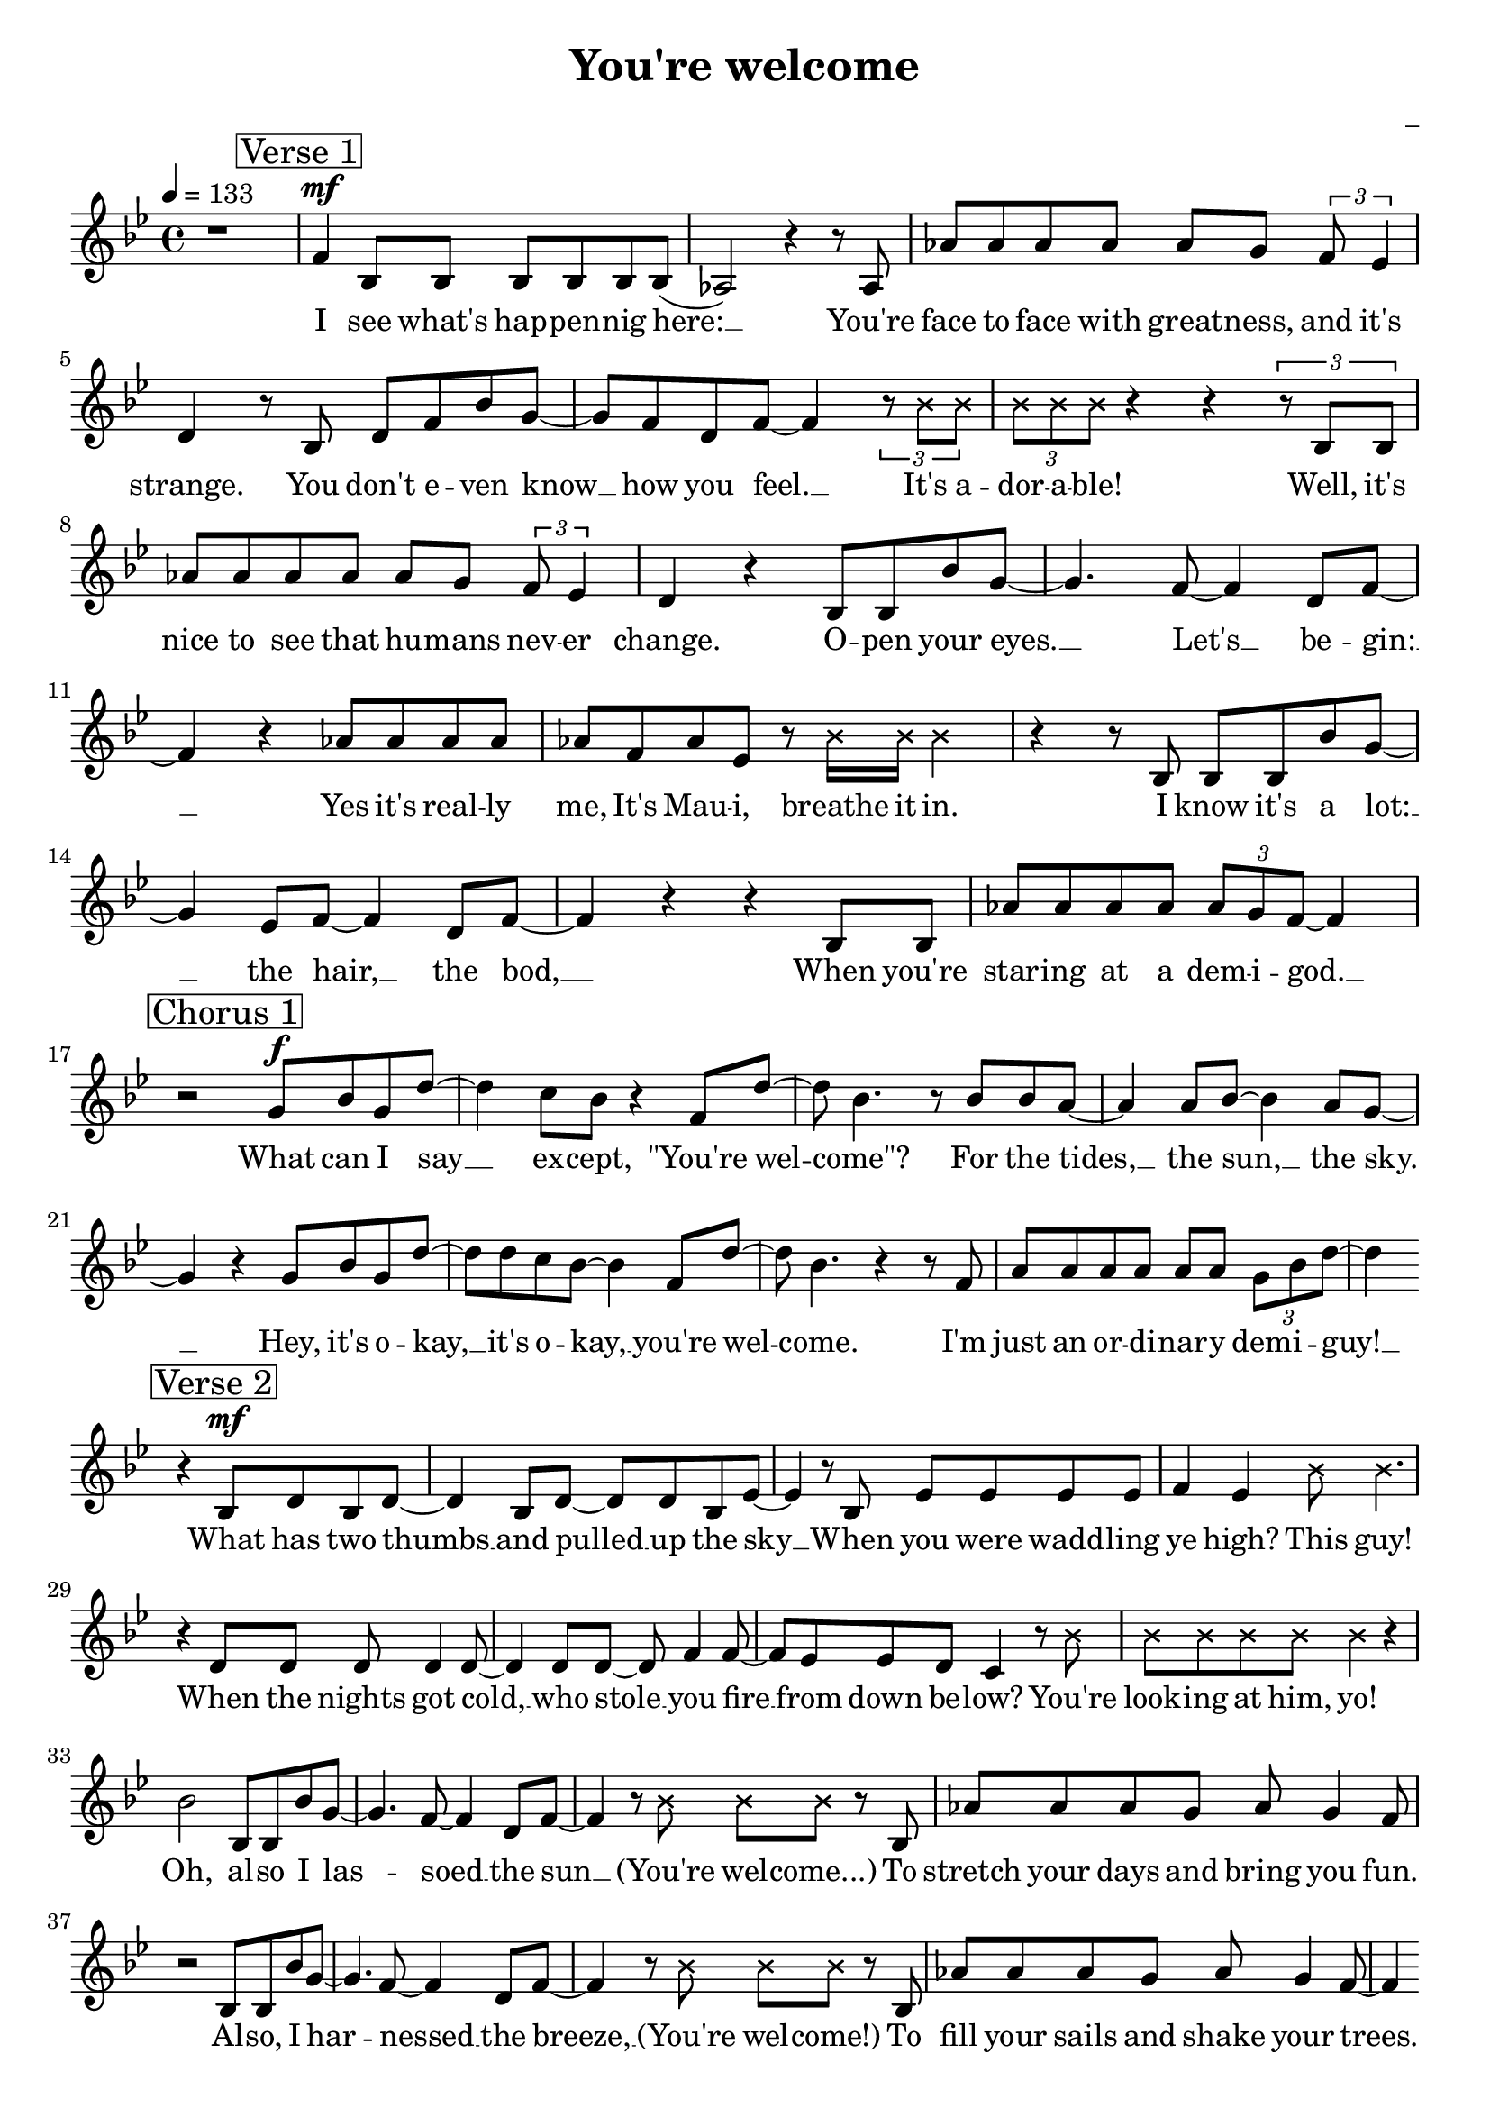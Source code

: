 \version "2.22.1"

\header {
  title = "You're welcome"
  composer = "_"
}

global = {
  \time 4/4
  \tempo 4 = 133
  \key bes \major
}

firstVerseMelody = \relative c' {
  \mark \markup \box "Verse 1"
  f4\mf bes,8 bes bes bes bes bes( | % I see what's happening here:
  aes2) r4 r8 aes | % You're 
  aes' aes aes aes aes g \tuplet 3/2 {f es4} | % (1) % face-to-face with greatness and it's
  d4 r8 bes8 d f bes g~ | % strange. You don't even know
  g f d f~ f4 \tuplet 3/2 {r8 \xNote {bes bes}} | % know how you feel, it's
  \tuplet 3/2 {\xNote {bes bes bes}} r4 r \tuplet 3/2 {r8 bes, bes} |% adorable! Well, it's
  aes' aes aes aes aes g \tuplet 3/2 {f es4} | % (1) % nice to see that humans never
  d4 r bes8 bes bes' g~ | % change. Open your 
  g4. f8~ f4 d8 f~ | % eyes. Let's begin:
  f4 r aes8 aes aes aes | % Yes it's really 
  aes f aes es r \xNote {bes'16 bes bes4}| % me, It's Maui, breathe it in.
  r4 r8 bes, bes bes bes' g~ | % I know it's a lot
  g4 es8 f~ f4 d8 f~ | % lot: the hair, the bod,
  f4 r r bes,8 bes | % When you're
  aes' aes aes aes \tuplet 3/2 {aes g f~} f4| % staring at a demigod
}

firstVerseLyrics = \lyricmode {
  I see what's hap -- pen -- nig here: __
  You're face to face with great -- ness, and it's strange.
  You don't e -- ven know __ how you feel. __ 
  It's a -- dor -- a -- ble!
  Well, it's nice to see that hu -- mans nev -- er change.
  O -- pen your eyes. __ Let's __ be -- gin: __
  Yes it's real -- ly me, It's Mau -- i, breathe it in.
  I know it's a lot: __ the hair, __ the bod, __
  When you're star -- ing at a dem -- i -- god. __
}

firstChorusMelody = \relative c'' {
  \mark \markup \box "Chorus 1"
  r2 g8\f bes g d'~ | % What can I say
  d4 c8 bes r4 f8 d'~ | % except "you're welcome
  d8 bes4. r8 bes bes a~ | % For the tides, 
  a4 a8 bes~ bes4 a8 g~ | % the sun, the sky.
  g4 r g8 bes g d'~ | % Hey, it's okay,
  d d c bes~ bes4 f8 d'~ | % it's okay, you're welcome
  d bes4. r4 r8 f | % I'm 
  a a a a a a \tuplet 3/2 {g bes d~} | % just an ordinary demi-guy!
  d4 \bar ""
}

firstChorusWords = \lyricmode {
  What can I say __ ex -- cept, "\"You're" wel -- "come\"?"
  For the tides, __ the sun, __ the sky. __
  Hey, it's o -- kay, __ it's o -- kay, __ you're wel -- come.
  I'm just an or -- di -- nar -- y dem -- i -- guy! __

}

secondVerseMelody = \relative c' {
  r4
  \mark \markup \box "Verse 2"
  bes8\mf d bes d~ | % What has two thumbs
  d4 bes8 d~ d d bes es~ | % and pulled up the sky
  es4 r8 bes es es es es | % When you were waddling
  f4 es \xNote {bes'8 bes4.} | % ye high? This guy!
  r4 d,8 d d d4 d8~ | % When the nights got cold,
  d4 d8 d~ d f4 f8~ | % who stole you fire
  f es es d c4 r8 \xNote {bes'8} | % from down below? You're
  \xNote {bes bes bes bes bes4} r4 | %  looking at him, yo!
  bes2 bes,8 bes bes' g~ | % Oh, also I lassoed
  g4. f8~ f4 d8 f~ | % lassoed the sun
  f4 r8 \xNote {bes bes bes} r bes, | % (you're welcome) to
  aes' aes aes g aes g4 f8 | % 
  r2 bes,8 bes bes' g~ |
  g4. f8~ f4 d8 f~ |
  f4 r8 \xNote {bes bes bes} r bes, |
  aes' aes aes g aes g4 f8~ |
  f4 \bar ""
}

secondVerseWords = \lyricmode {
  What has two thumbs __ and pulled __ up the sky __
  When you were wadd -- ling ye high? This guy!
  When the nights got cold, __ who stole __ you fire __ from down be -- low?
  You're look -- ing at him, yo!
  Oh, al -- so I las -- soed __ the sun __ (You're wel -- come...)
  To stretch your days and bring you fun.
  Al -- so, I har -- nessed __ the breeze, __ (You're wel -- come!)
  To fill your sails and shake your trees. __
}

secondChorusMelody = \relative c' {
  r8
  \mark \markup \box "Chorus 2"
  f8\f g bes g d'~ | % So what can I say
  d4 c8 bes r4 f8 d'~ | % except "you're welcome"?
  d8 bes4. r8 f bes a~ | % For the islands 
  a a a a~ a bes a g~ | % I pulled from the sea.
  g4 r8 d g bes g d'~ | % There's no need to pray, 
  d d c bes~ bes4 f8 d'~ | % it's okay, you're welcome
  d bes4. r4 r8 f | % I
  a a a a a a \tuplet 3/2 {g bes d~} | % guess it's just my way of being me
  d4 \bar ""
}

secondChorusWords = \lyricmode {
  So, what can I say __ ex -- cept "\"you're" wel -- "come\"?"
  For the is -- lands I pulled __ from the sea. __
  There's no need to pray, __ it's o -- kay, __ you're wel -- come.
  I guess it's just my way of be -- ing me! __
}

BridgeMelody = \relative c''' {
  r4 r 
  \mark \markup \box "Bridge"
  g8 f~ | % You're welcome, 
  f d4. r4 f,8 d'~ | % you're welcome
  d bes4. r2 |
}

BridgeWords = \lyricmode {
  You're wel -- come! You're wel -- come. __
}

thirdVerseMelody = \relative c'' {
  \mark \markup \box "Verse 3 (recitative)"
  \xNote {
    bes4\mf bes8 bes \tuplet 3/2 {bes bes bes} r4 | % Well, come to think of it:
    bes4 \tuplet 3/2 {bes8 bes bes} % Kid, honestly, 
    \tuplet 3/2 {bes8 bes bes} \tuplet 3/2 {bes8 bes bes} | % I can go on and on
    \tuplet 3/2 {bes8 bes bes} \tuplet 3/2 {bes8 bes bes} % I can explain every 
    \tuplet 3/2 {bes8 bes bes} \tuplet 3/2 {bes8 bes bes} | % natural phenomenon
    \tuplet 3/2 {r4 bes8} \tuplet 3/2 {bes4 bes8} % The tide, the 
    \tuplet 3/2 {bes4 bes8} bes4 | % grass, the ground
    \tuplet 3/2 {bes8 bes bes} \tuplet 3/2 {bes8 bes bes} % Oh, that was Maui just 
    \tuplet 3/2 {bes8 bes bes} bes4 | % messing around
    \tuplet 3/2 {bes8 bes bes} \tuplet 3/2 {bes4 bes8} % I killed an eel, I
    \tuplet 3/2 {bes8 bes bes} bes4 | % buried its guts
    \tuplet 3/2 {bes8 bes bes} \tuplet 3/2 {bes8 bes bes} % Sprouted a tree, now you've 
    \tuplet 3/2 {bes8 bes bes} bes4 | % got coconuts
    \tuplet 3/2 {bes4 bes8} \tuplet 3/2 {bes4 bes8} % What's the lesson? 
    \tuplet 3/2 {bes8 bes bes} \tuplet 3/2 {bes8 bes bes} | % What is the takeaway?
    \tuplet 3/2 {bes8 bes bes} \tuplet 3/2 {bes8 bes bes} % Don't mess with Maui when 
    \tuplet 3/2 {bes8 bes bes} \tuplet 3/2 {bes8 bes bes} | % he's on the breakaway
    \tuplet 3/2 {r8 bes bes} \tuplet 3/2 {bes8 bes bes} % And the tapestry 
    \tuplet 3/2 {bes8 bes bes} bes4 | % here in my skin
    \tuplet 3/2 {r8 bes bes} \tuplet 3/2 {bes8 bes bes} % Is a map of the 
    \tuplet 3/2 {bes8 bes bes} bes4 | % victories I win
    \tuplet 3/2 {bes8 bes bes} \tuplet 3/2 {bes8 bes bes} % Look where I've been, I make
    \tuplet 3/2 {bes8 bes bes} \tuplet 3/2 {bes8 bes r} | % everything happen
    \tuplet 3/2 {bes8 bes bes} \tuplet 3/2 {bes8 bes bes} % Look at that mean mini
    \tuplet 3/2 {bes8 bes bes} \tuplet 3/2 {bes8 bes bes} | % Maui just tippity
    \tuplet 3/2 {bes8 bes r} bes4 bes bes | % tapping he he he
    bes bes bes bes~ | % he he he hey!
    bes
  }
}

thirdVerseWords = \lyricmode {
  Well, come to think of it:
  Kid, hon -- est -- ly, I can go on and on.
  I can ex -- plain ev --'ry nat -- 'ral phe -- nom -- e -- non.
  The tide? The grass? The ground?
  Oh, that was Mau -- i just mess -- ing a -- round.
  I killed an eel, I bur -- ied its guts,
  Sprout -- ed a tree, now you've got co -- co -- nuts.
  What's the les -- son? What is the take -- a -- way?
  Don't mess with Mau -- i when he's on the break -- a -- way!
  And the tap -- es -- try here in my skin
  Is a map of the vic -- t'ries I win!
  Look where I've been, I make ev -- 'ry -- thing hap -- pen!
  Look at that mean min -- i Mau -- i just tip -- pi -- ty tap -- ping...
  Hey, hey, hey, hey, hey, hey, hey! __
}

thirdChorusMelody = \relative c'' {
  r4 
  \mark \markup \box "Chorus 3"
  g8\f bes g d'~ | % Well anyway, 
  d8 d c bes~ bes4 f8 d'~ | % let me say you're welcome
  d bes4. r8 f8 bes a~ | % For the 
  a a a bes~ bes a4 g8~ | % wonderful world you know
  g4 r g8 bes g d'~ | % Hey, it's okay, 
  d8 d c bes~ bes4 f8 d'~ | % it's okay you're welcome
  d bes4. r4 r8 f8 | % Well, 
  a a a a a a \tuplet 3/2 {f bes d~} | % come to think of it, I gotta go
  d4 r4 g,8 bes g d'~ | % Hey, it's your day 
  d4 c8 bes~ bes4 f8 d'~ | % to say "you're welcome"
  d bes4. r4 r8 f8 | % 'Cause 
  a a a bes~ bes a4 g8~ | % I'm gonna need that boat
  g4 r8 f g bes g d'~ | % I'm sailing away, 
  d4  c8 bes~ bes4 f8 d'~ | % away, you're welcome
  d bes4. r4 r8 f | % 'Cause 
  a a a a \tuplet 3/2 {a bes g} bes d~ | % Maui can do everything but float
  d4 \bar ""
}

thirdChorusWords = \lyricmode {
  Well an -- y -- way, __ let me say, __ "\"You're" wel -- "come\""
  For the won -- der -- ful world __ you know. __
  Hey, it's o __ kay, __ it's o -- kay __ you're wel -- come.
  Well, come to think of it, I got -- ta go. __
  Hey, it's your day __ to say, __ "\"You're" wel -- "come\""
  'Cause I'm gon -- na need __ that boat. __
  I'm sail -- ing a -- way, __ a -- way. __ You're wel -- come,
  'Cause Mau -- i can do ev -- 'ry -- thing but float! __
}

finalMelody = \relative c'' {
  \mark \markup \box "Final"
  r4 r8 \xNote {bes bes bes} r4 |
  r1
}

finalWords = \lyricmode {
  And thank you!
}

\score {
  <<
    \new Voice = "one" {
      \dynamicUp
      \global
      r1 |
      \firstVerseMelody
      \break
      \firstChorusMelody
      \break
      \secondVerseMelody
      \break
      \pageTurn
      \secondChorusMelody
      \break
      \BridgeMelody
      \break
      \thirdVerseMelody
      \thirdChorusMelody
      \break
      \BridgeMelody
      \finalMelody
    }
    \new Lyrics \lyricsto "one" {
      \firstVerseLyrics
      \firstChorusWords
      \secondVerseWords
      \secondChorusWords
      \BridgeWords
      \thirdVerseWords
      \thirdChorusWords
      \BridgeWords
      \finalWords
    }
  >>
  \layout {
    indent = #0
  }
  \midi { }
}